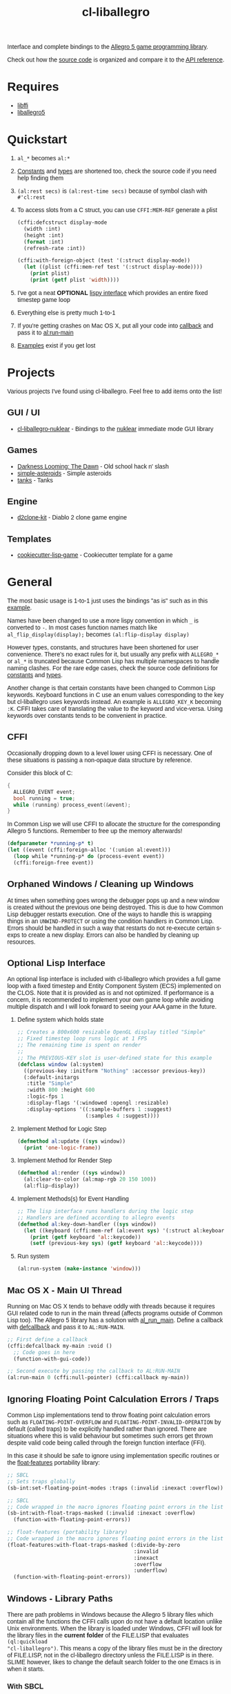 #+TITLE: cl-liballegro
#+OPTIONS: ^:nil
#+HTML_HEAD_EXTRA: <style>body{font-family: Tahoma, Verdana, Arial, sans-serif;} </style>

[[http://liballeg.github.io/images/logo.png]]

Interface and complete bindings to the [[https://liballeg.github.io/][Allegro 5 game programming library]].

Check out how the [[./src][source code]] is organized and compare it to the [[https://liballeg.github.io/a5docs/trunk/][API
reference]].

* Requires
- [[https://sourceware.org/libffi/][libffi]]
- [[https://liballeg.github.io/][liballegro5]]

* Quickstart
1. ~al_*~ becomes ~al:*~
2. [[./src/constants/][Constants]] and [[./src/types][types]] are shortened too, check the source code if you need help finding them
3. ~(al:rest secs)~ is ~(al:rest-time secs)~ because of symbol clash with ~#'cl:rest~
4. To access slots from a C struct, you can use ~CFFI:MEM-REF~ generate a plist
   #+BEGIN_SRC lisp
   (cffi:defcstruct display-mode
     (width :int)
     (height :int)
     (format :int)
     (refresh-rate :int))

   (cffi:with-foreign-object (test '(:struct display-mode))
     (let ((plist (cffi:mem-ref test '(:struct display-mode))))
       (print plist)
       (print (getf plist 'width))))
   #+END_SRC
5. I've got a neat *OPTIONAL* [[./src/interface/interface.lisp][lispy interface]] which provides an entire fixed timestep game loop
6. Everything else is pretty much 1-to-1
7. If you're getting crashes on Mac OS X, put all your code into [[https://common-lisp.net/project/cffi/manual/html_node/defcallback.html][callback]] and pass it to [[https://www.allegro.cc/manual/5/al_run_main][al:run-main]]
8. [[./examples][Examples]] exist if you get lost

* Projects
Various projects I've found using cl-liballegro.  Feel free to add items onto the list!

** GUI / UI
- [[https://github.com/lockie/cl-liballegro-nuklear][cl-liballegro-nuklear]] - Bindings to the [[https://github.com/Immediate-Mode-UI/Nuklear][nuklear]] immediate mode GUI library

** Games
- [[https://awkravchuk.itch.io/darkness-looming-the-dawn][Darkness Looming: The Dawn]] - Old school hack n' slash
- [[https://github.com/xFA25E/simple-asteroids][simple-asteroids]] - Simple asteroids
- [[https://github.com/VyacheslavMik/tanks][tanks]] - Tanks

** Engine
- [[https://github.com/lockie/d2clone-kit][d2clone-kit]] - Diablo 2 clone game engine

** Templates
- [[https://github.com/lockie/cookiecutter-lisp-game][cookiecutter-lisp-game]] - Cookiecutter template for a game

* General
[[https://user-images.githubusercontent.com/2598904/96662425-f3c4cf00-1313-11eb-9e59-807e27697c20.png]]

The most basic usage is 1-to-1 just uses the bindings "as is" such as
in this [[./examples/001-simple-window.lisp][example]].

Names have been changed to use a more lispy convention in which ~_~ is
converted to ~-~.  In most cases function names match like
~al_flip_display(display);~ becomes ~(al:flip-display display)~

However types, constants, and structures have been shortened for user
convenience.  There's no exact rules for it, but usually any prefix
with ~ALLEGRO_*~ or ~al_*~ is truncated because Common Lisp has
multiple namespaces to handle naming clashes.  For the rare edge
cases, check the source code definitions for [[./src/constants/][constants]] and [[./src/types][types]].

Another change is that certain constants have been changed to Common
Lisp keywords.  Keyboard functions in C use an enum values
corresponding to the key but cl-liballegro uses keywords instead.  An
example is ~ALLEGRO_KEY_K~ becoming ~:K~.  CFFI takes care of
translating the value to the keyword and vice-versa.  Using keywords
over constants tends to be convenient in practice.

** CFFI
Occasionally dropping down to a level lower using CFFI is necessary.
One of these situations is passing a non-opaque data structure by
reference.

Consider this block of C:
#+begin_src c
{
  ALLEGRO_EVENT event;
  bool running = true;
  while (running) process_event(&event);
}
#+end_src

In Common Lisp we will use CFFI to allocate the structure for the
corresponding Allegro 5 functions.  Remember to free up the memory
afterwards!

#+begin_src lisp
(defparameter *running-p* t)
(let ((event (cffi:foreign-alloc '(:union al:event)))
  (loop while *running-p* do (process-event event))
  (cffi:foreign-free event))
#+end_src

** Orphaned Windows / Cleaning up Windows
At times when something goes wrong the debugger pops up and a new
window is created without the previous one being destroyed.  This is
due to how Common Lisp debugger restarts execution.  One of the ways
to handle this is wrapping things in an ~UNWIND-PROTECT~ or using the
condition handlers in Common Lisp.  Errors should be handled in such a
way that restarts do not re-execute certain s-exps to create a new
display.  Errors can also be handled by cleaning up resources.

** Optional Lisp Interface
An optional lisp interface is included with cl-liballegro which
provides a full game loop with a fixed timestep and Entity Component
System (ECS) implemented on the CLOS.  Note that it is provided as is
and not optimized.  If performance is a concern, it is recommended to
implement your own game loop while avoiding multiple dispatch and I
will look forward to seeing your AAA game in the future.

1. Define system which holds state
   #+begin_src lisp
   ;; Creates a 800x600 resizable OpenGL display titled "Simple"
   ;; Fixed timestep loop runs logic at 1 FPS
   ;; The remaining time is spent on render
   ;;
   ;; The PREVIOUS-KEY slot is user-defined state for this example
   (defclass window (al:system)
     ((previous-key :initform "Nothing" :accessor previous-key))
     (:default-initargs
      :title "Simple"
      :width 800 :height 600
      :logic-fps 1
      :display-flags '(:windowed :opengl :resizable)
      :display-options '((:sample-buffers 1 :suggest)
                         (:samples 4 :suggest))))
   #+end_src

2. Implement Method for Logic Step
   #+begin_src lisp
   (defmethod al:update ((sys window))
     (print 'one-logic-frame))
   #+end_src

3. Implement Method for Render Step
   #+begin_src lisp
   (defmethod al:render ((sys window))
     (al:clear-to-color (al:map-rgb 20 150 100))
     (al:flip-display))
   #+end_src

4. Implement Methods(s) for Event Handling
   #+begin_src lisp
   ;; The lisp interface runs handlers during the logic step
   ;; Handlers are defined according to allegro events
   (defmethod al:key-down-handler ((sys window))
     (let ((keyboard (cffi:mem-ref (al:event sys) '(:struct al:keyboard-event))))
       (print (getf keyboard 'al::keycode))
       (setf (previous-key sys) (getf keyboard 'al::keycode))))
   #+end_src

5. Run system
   #+begin_src lisp
   (al:run-system (make-instance 'window)))
   #+end_src

** Mac OS X - Main UI Thread
Running on Mac OS X tends to behave oddly with threads because it
requires GUI related code to run in the main thread (affects programs
outside of Common Lisp too).  The Allegro 5 library has a solution
with [[https://liballeg.github.io/a5docs/trunk/misc.html#al_run_main][al_run_main]].  Define a callback with [[https://common-lisp.net/project/cffi/manual/html_node/defcallback.html][defcallback]] and pass it to
~AL:RUN-MAIN~.

#+begin_src lisp
;; First define a callback
(cffi:defcallback my-main :void ()
  ;; Code goes in here
  (function-with-gui-code))

;; Second execute by passing the callback to AL:RUN-MAIN
(al:run-main 0 (cffi:null-pointer) (cffi:callback my-main))
#+end_src

** Ignoring Floating Point Calculation Errors / Traps
Common Lisp implementations tend to throw floating point calculation
errors such as ~FLOATING-POINT-OVERFLOW~ and
~FLOATING-POINT-INVALID-OPERATION~ by default (called traps) to be
explicitly handled rather than ignored.  There are situations where
this is valid behaviour but sometimes such errors get thrown despite
valid code being called through the foreign function interface (FFI).

In this case it should be safe to ignore using implementation specific
routines or the [[https://github.com/Shinmera/float-features/][float-features]] portability library:

#+begin_src lisp
;; SBCL
;; Sets traps globally
(sb-int:set-floating-point-modes :traps (:invalid :inexact :overflow))

;; SBCL
;; Code wrapped in the macro ignores floating point errors in the list
(sb-int:with-float-traps-masked (:invalid :inexact :overflow)
  (function-with-floating-point-errors))

;; float-features (portability library)
;; Code wrapped in the macro ignores floating point errors in the list
(float-features:with-float-traps-masked (:divide-by-zero
                                         :invalid
                                         :inexact
                                         :overflow
                                         :underflow)
  (function-with-floating-point-errors))
#+end_src

** Windows - Library Paths
There are path problems in Windows because the Allegro 5 library files
which contain all the functions the CFFI calls upon do not have a
default location unlike Unix environments.  When the library is loaded
under Windows, CFFI will look for the library files in the *current
folder* of the FILE.LISP that evaluates ~(ql:quickload
"cl-liballegro")~.  This means a copy of the library files must be in
the directory of FILE.LISP, not in the cl-liballegro directory unless
the FILE.LISP is in there.  SLIME however, likes to change the default
search folder to the one Emacs is in when it starts.

*** With SBCL
#+BEGIN_SRC
;; Open command prompt in the folder that contains both the DLL and game.lisp
> sbcl
> (load "game.lisp") ; File contains (ql:quickload "cl-liballegro")
#+END_SRC

*** With Emacs + SLIME
/game.lisp contains (ql:quickload :cl-liballegro)/
#+BEGIN_SRC
;; Looks for the DLL at /path/to/Desktop/allegro.dll
C-x C-f /path/to/Desktop/file9.lisp
M-x slime
C-x C-f /path/to/Desktop/game/game.lisp
C-c C-l
#+END_SRC

#+BEGIN_SRC
;; Looks for the DLL at /path/to/Desktop/game/allegro.dll
C-x C-f /path/to/Desktop/file9.lisp
C-x C-f /path/to/Desktop/game/game.lisp
M-x slime
C-c C-l
#+END_SRC

#+BEGIN_SRC
;; Looks for the DLL at /whatever/default/emacs/directory/allegro.dll
M-x slime
C-x C-f /path/to/Desktop/game/game.lisp
C-c C-l
#+END_SRC

** File streams
There are [[https://www.cliki.net/gray%20streams][Gray streams]] wrapping liballegro [[https://liballeg.github.io/a5docs/trunk/file.html][file IO APIs]]:
#+begin_src lisp
  ;; text stream
  (with-open-stream (stream (al:make-character-stream "credits.txt"))
    (uiop:slurp-stream-lines stream))

  ;; binary stream
  (with-open-stream (stream (al:make-binary-stream "loot.ase"))
    (let ((result (make-array (al:stream-size stream)
                              :element-type '(unsigned-byte 8))))
      (read-sequence result stream)
      result))
#+end_src

Note: those can be particularly useful when combined with the [[https://liballeg.github.io/a5docs/trunk/physfs.html][liballegro
PhysicsFS addon]], which can help with reading files located within game
archives, such as Quake PAK files, zip archives [[https://icculus.org/physfs][etc]].

To mount such an archive as a folder, use the [[https://icculus.org/physfs/docs/html/physfs_8h.html#a8eb320e9af03dcdb4c05bbff3ea604d4][PHYSFS_mount]] function from
=libphysfs= library (usually dynamically linked to =liballegro=, except in official
Windows builds, where it is statically linked):
#+begin_src lisp
  #-win32 (progn
            (cffi:define-foreign-library libphysfs
              (:darwin (:or "libphysfs.3.0.2.dylib" "libphysfs.1.dylib"))
              (:unix (:or "libphysfs.so.3.0.2" "libphysfs.so.1"))
              (t (:default "libphysfs")))
            (cffi:use-foreign-library libphysfs))

  (cffi:defcfun ("PHYSFS_mount" physfs-mount) :int
    (new-dir :string) (mount-point :string) (append-to-path :int))

  (assert (not (zerop (physfs-mount "archive.zip" (cffi:null-pointer) 1))))
  ;; now al:make-character-stream and al:make-binary-stream are able to
  ;; open files from archive.zip
#+end_src

* Contributing / Developing / Hacking
cl-liballegro is organized according to the [[https://liballeg.github.io/a5docs/trunk/][Allegro 5 Documentation]]
with functions, types, and constants separated.

[[https://cffi.common-lisp.dev/][CFFI]] is used and its [[https://cffi.common-lisp.dev/manual/index.html][manual]] recommended to understand more advanced
uses though not required for most cases.

Naming conventions has a preference for truncating ~ALLEGRO~ or ~al~
for user convenience since Common Lisp has multiple namespaces for
resolving symbol names.  For the rare edge cases, check the [[./src/types/][types]] and
[[./src/constants/][constants]]

Usage of keywords over enums preferred for user convenience.

** Project Structure
- [[./src/constants/]]: Allegro 5 constants, enums, and flag definitions
- [[./src/ffi-functions/]]: Allegro 5 function definitions
- [[./src/types/]]: Allegro 5 type definitions
- [[./src/interface/]]: Common Lisp interface definition, optional fixed timestep
  game loop implemented with CLOS, Gray streams wrapping file APIs.
- [[./src/package.lisp]]: Common Lisp package definition, exports usable symbols
- [[./src/library.lisp]]: CFFI library definition, loads Allegro 5 library files into memory
- [[./cl-liballegro.asd]]: ASDF project definition, specifies source files to be loaded

** Checklist
- [ ] New bindings added for export to [[./src/package.lisp][package defintion]]
- [ ] New source files added for loading to the [[./cl-liballegro.asd][project definition]]
- [ ] Bump version and add description of changes

* [[./CHANGELOG.org][CHANGELOG]]
FYI these bindings are so stable it can make the repo look dead

* [[https://github.com/resttime/cl-liballegro/issues][Support / Help / Bug Reports]]

* License
Project under zlib license
